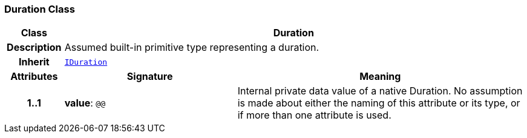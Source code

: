 === Duration Class

[cols="^1,3,5"]
|===
h|*Class*
2+^h|*Duration*

h|*Description*
2+a|Assumed built-in primitive type representing a duration.

h|*Inherit*
2+|`<<_iduration_class,IDuration>>`

h|*Attributes*
^h|*Signature*
^h|*Meaning*

h|*1..1*
|*value*: `@@`
a|Internal private data value of a native Duration. No assumption is made about either the naming of this attribute or its type, or if more than one attribute is used.
|===
